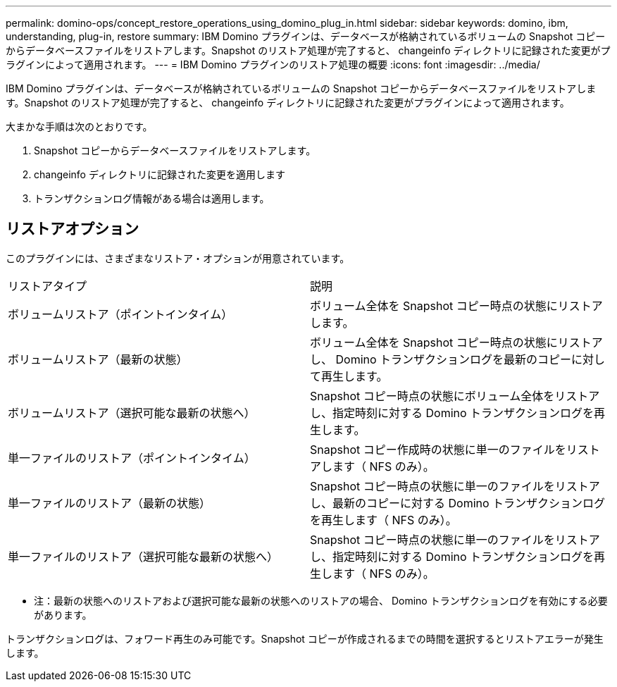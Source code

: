 ---
permalink: domino-ops/concept_restore_operations_using_domino_plug_in.html 
sidebar: sidebar 
keywords: domino, ibm, understanding, plug-in, restore 
summary: IBM Domino プラグインは、データベースが格納されているボリュームの Snapshot コピーからデータベースファイルをリストアします。Snapshot のリストア処理が完了すると、 changeinfo ディレクトリに記録された変更がプラグインによって適用されます。 
---
= IBM Domino プラグインのリストア処理の概要
:icons: font
:imagesdir: ../media/


[role="lead"]
IBM Domino プラグインは、データベースが格納されているボリュームの Snapshot コピーからデータベースファイルをリストアします。Snapshot のリストア処理が完了すると、 changeinfo ディレクトリに記録された変更がプラグインによって適用されます。

大まかな手順は次のとおりです。

. Snapshot コピーからデータベースファイルをリストアします。
. changeinfo ディレクトリに記録された変更を適用します
. トランザクションログ情報がある場合は適用します。




== リストアオプション

このプラグインには、さまざまなリストア・オプションが用意されています。

|===


| リストアタイプ | 説明 


 a| 
ボリュームリストア（ポイントインタイム）
 a| 
ボリューム全体を Snapshot コピー時点の状態にリストアします。



 a| 
ボリュームリストア（最新の状態）
 a| 
ボリューム全体を Snapshot コピー時点の状態にリストアし、 Domino トランザクションログを最新のコピーに対して再生します。



 a| 
ボリュームリストア（選択可能な最新の状態へ）
 a| 
Snapshot コピー時点の状態にボリューム全体をリストアし、指定時刻に対する Domino トランザクションログを再生します。



 a| 
単一ファイルのリストア（ポイントインタイム）
 a| 
Snapshot コピー作成時の状態に単一のファイルをリストアします（ NFS のみ）。



 a| 
単一ファイルのリストア（最新の状態）
 a| 
Snapshot コピー時点の状態に単一のファイルをリストアし、最新のコピーに対する Domino トランザクションログを再生します（ NFS のみ）。



 a| 
単一ファイルのリストア（選択可能な最新の状態へ）
 a| 
Snapshot コピー時点の状態に単一のファイルをリストアし、指定時刻に対する Domino トランザクションログを再生します（ NFS のみ）。

|===
* 注：最新の状態へのリストアおよび選択可能な最新の状態へのリストアの場合、 Domino トランザクションログを有効にする必要があります。

トランザクションログは、フォワード再生のみ可能です。Snapshot コピーが作成されるまでの時間を選択するとリストアエラーが発生します。
